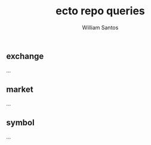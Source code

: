 #+TITLE:  ecto repo queries
#+AUTHOR: William Santos
#+EMAIL:  w@wsantos.net

#+ID:               level4.queries
#+LANGUAGE:         en
#+STARTUP:          showall
#+EXPORT_FILE_NAME: level4-ecto-repo-queries


** exchange
...

** market
...

** symbol
...

